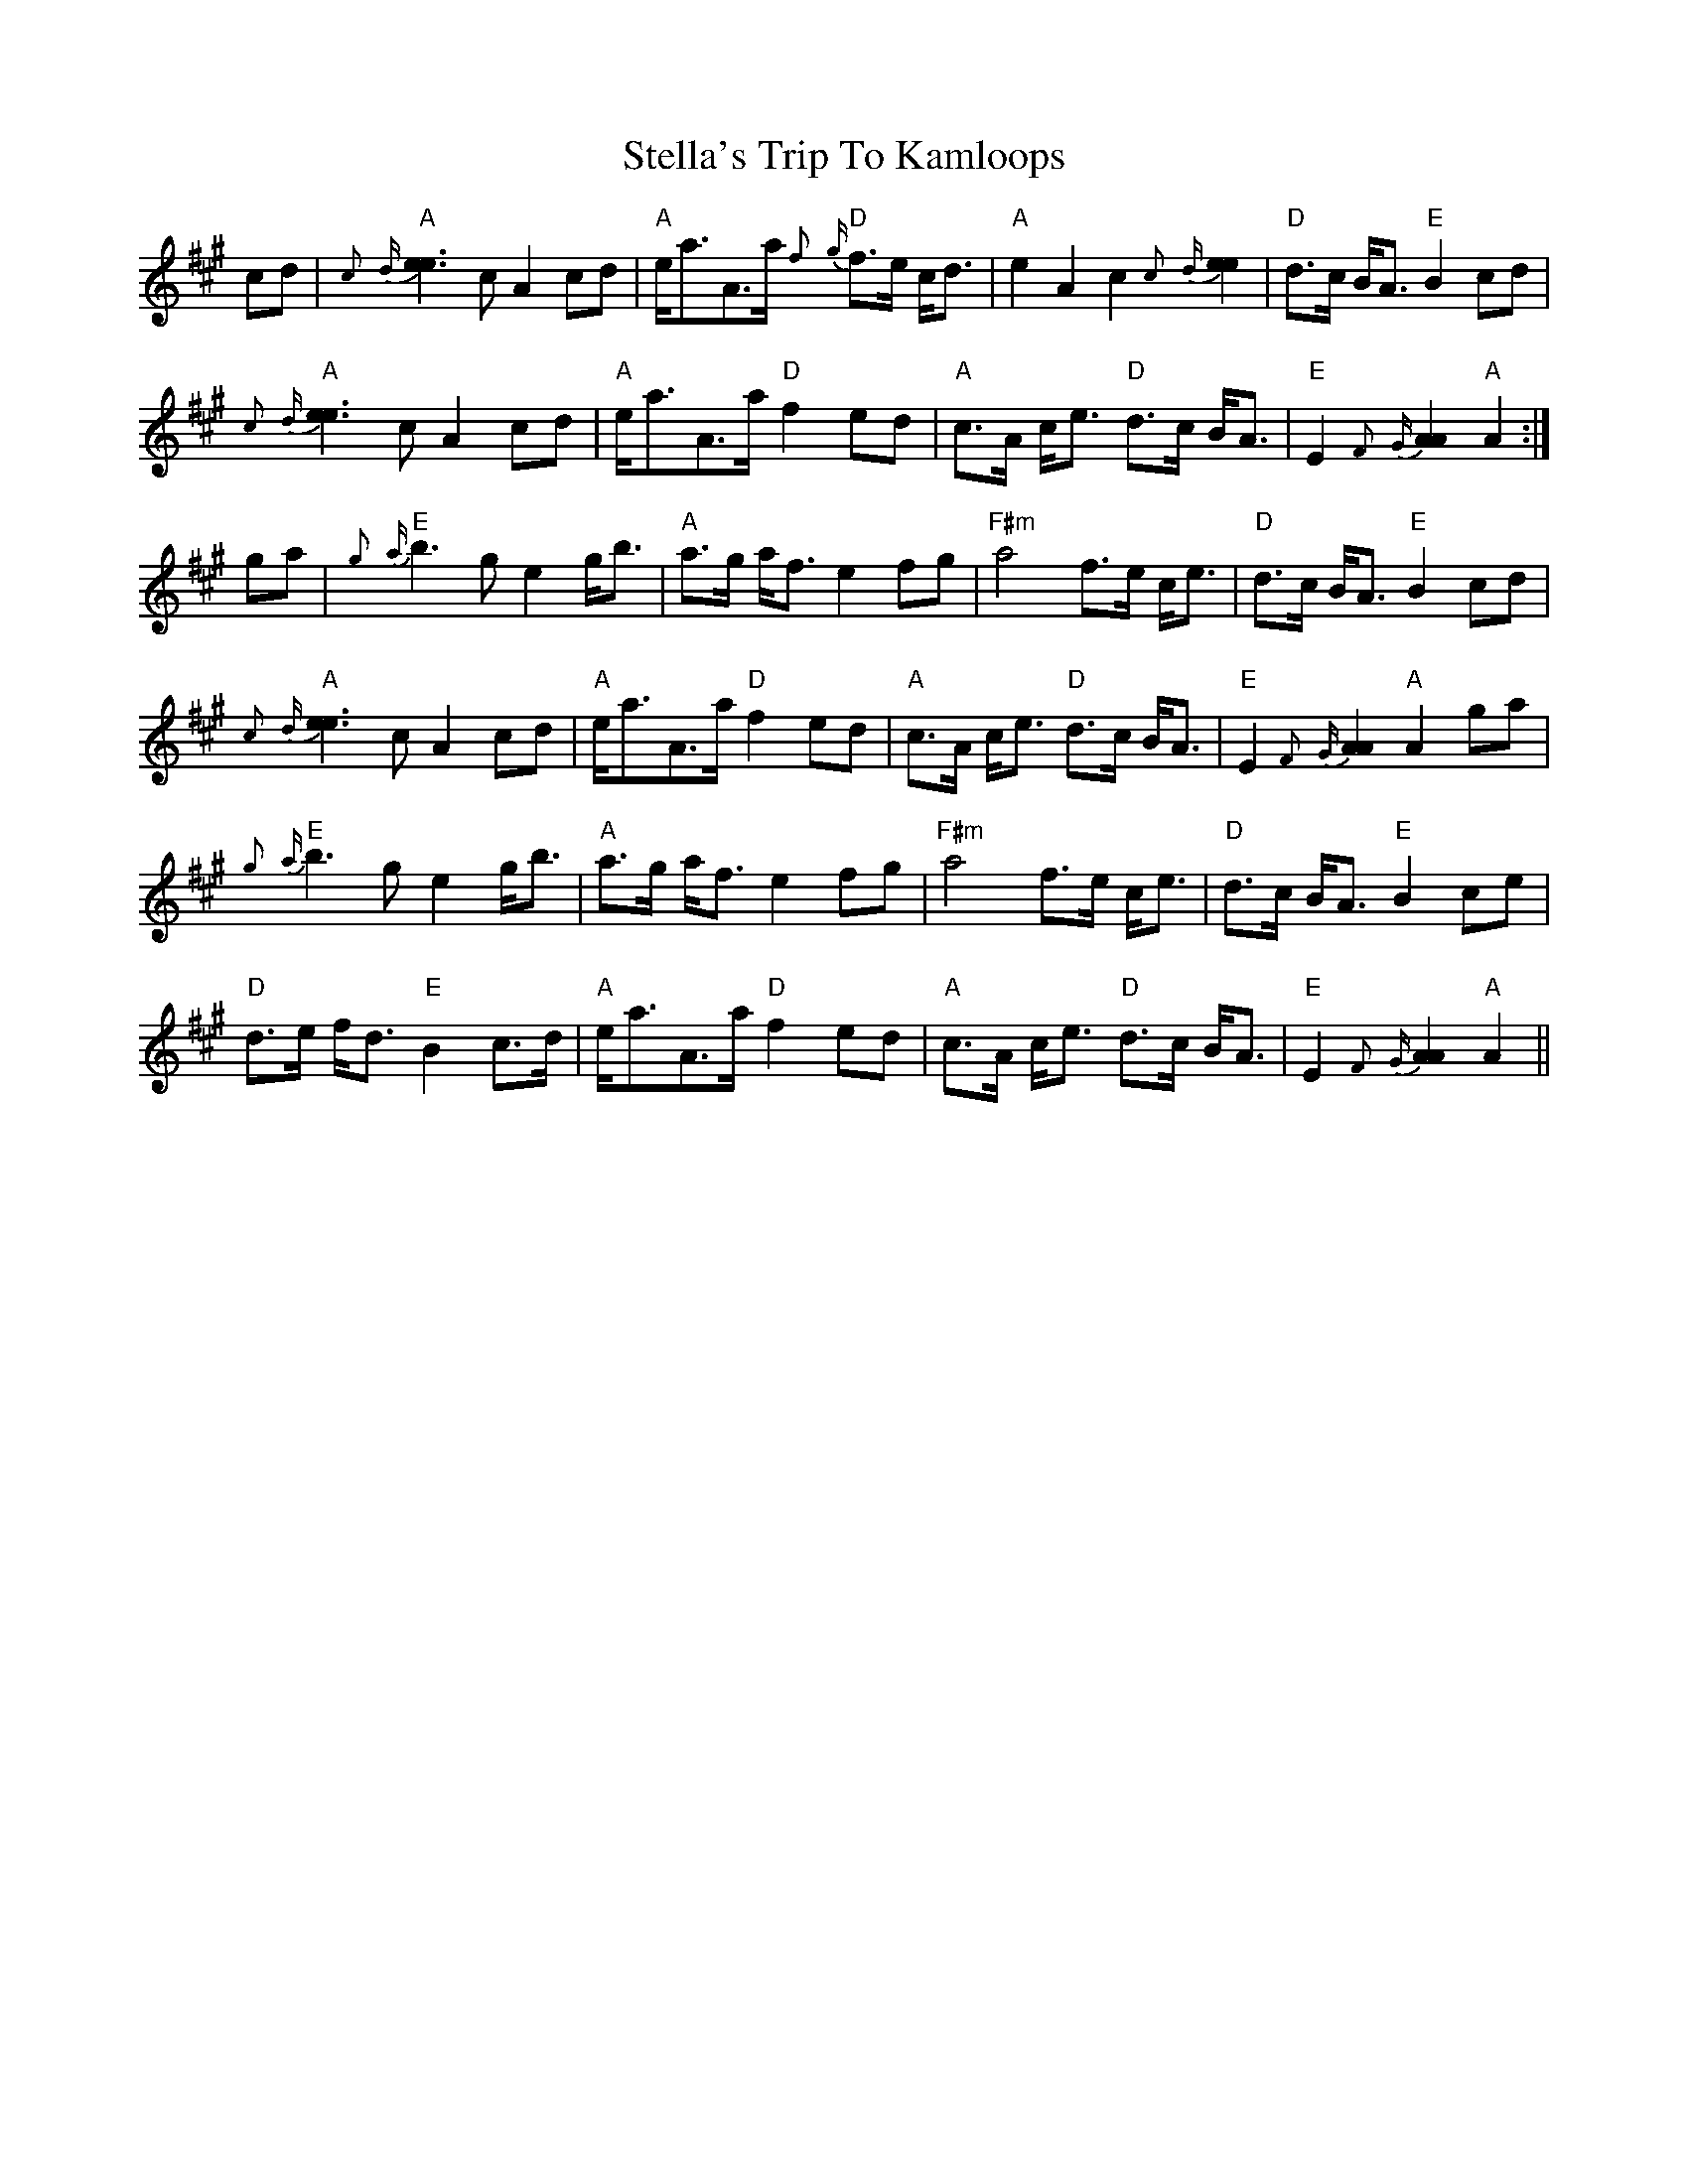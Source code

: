 X: 38518
T: Stella's Trip To Kamloops
R: march
M: 
K: Amajor
cd|"A"{c}{d}[e3e3]c A2 cd|"A"e<aA>a "D"{f}{g}f>e c<d|"A"e2 A2c2 {c}{d}[e2e2]|"D" d>c B<A "E"B2 cd|
"A"{c}{d}[e3e3]c A2 cd|"A"e<aA>a "D"f2 ed|"A"c>A c<e "D"d>c B<A|"E"E2{F}{G}[A2A2] "A"A2:|
ga|"E"{g}{a}b3 g e2 g<b|"A"a>g a<f e2 fg|"F#m"a4 f>e c<e|"D"d>c B<A "E"B2 cd|
"A"{c}{d}[e3e3]c A2 cd|"A"e<aA>a "D"f2 ed|"A"c>A c<e "D"d>c B<A|"E"E2{F}{G}[A2A2] "A"A2 ga|
"E"{g}{a}b3 g e2 g<b|"A"a>g a<f e2 fg|"F#m"a4 f>e c<e|"D"d>c B<A "E"B2 ce|
"D"d>e f<d "E"B2 c>d|"A"e<aA>a "D"f2 ed|"A"c>A c<e "D"d>c B<A|"E"E2{F}{G}[A2A2] "A"A2||

